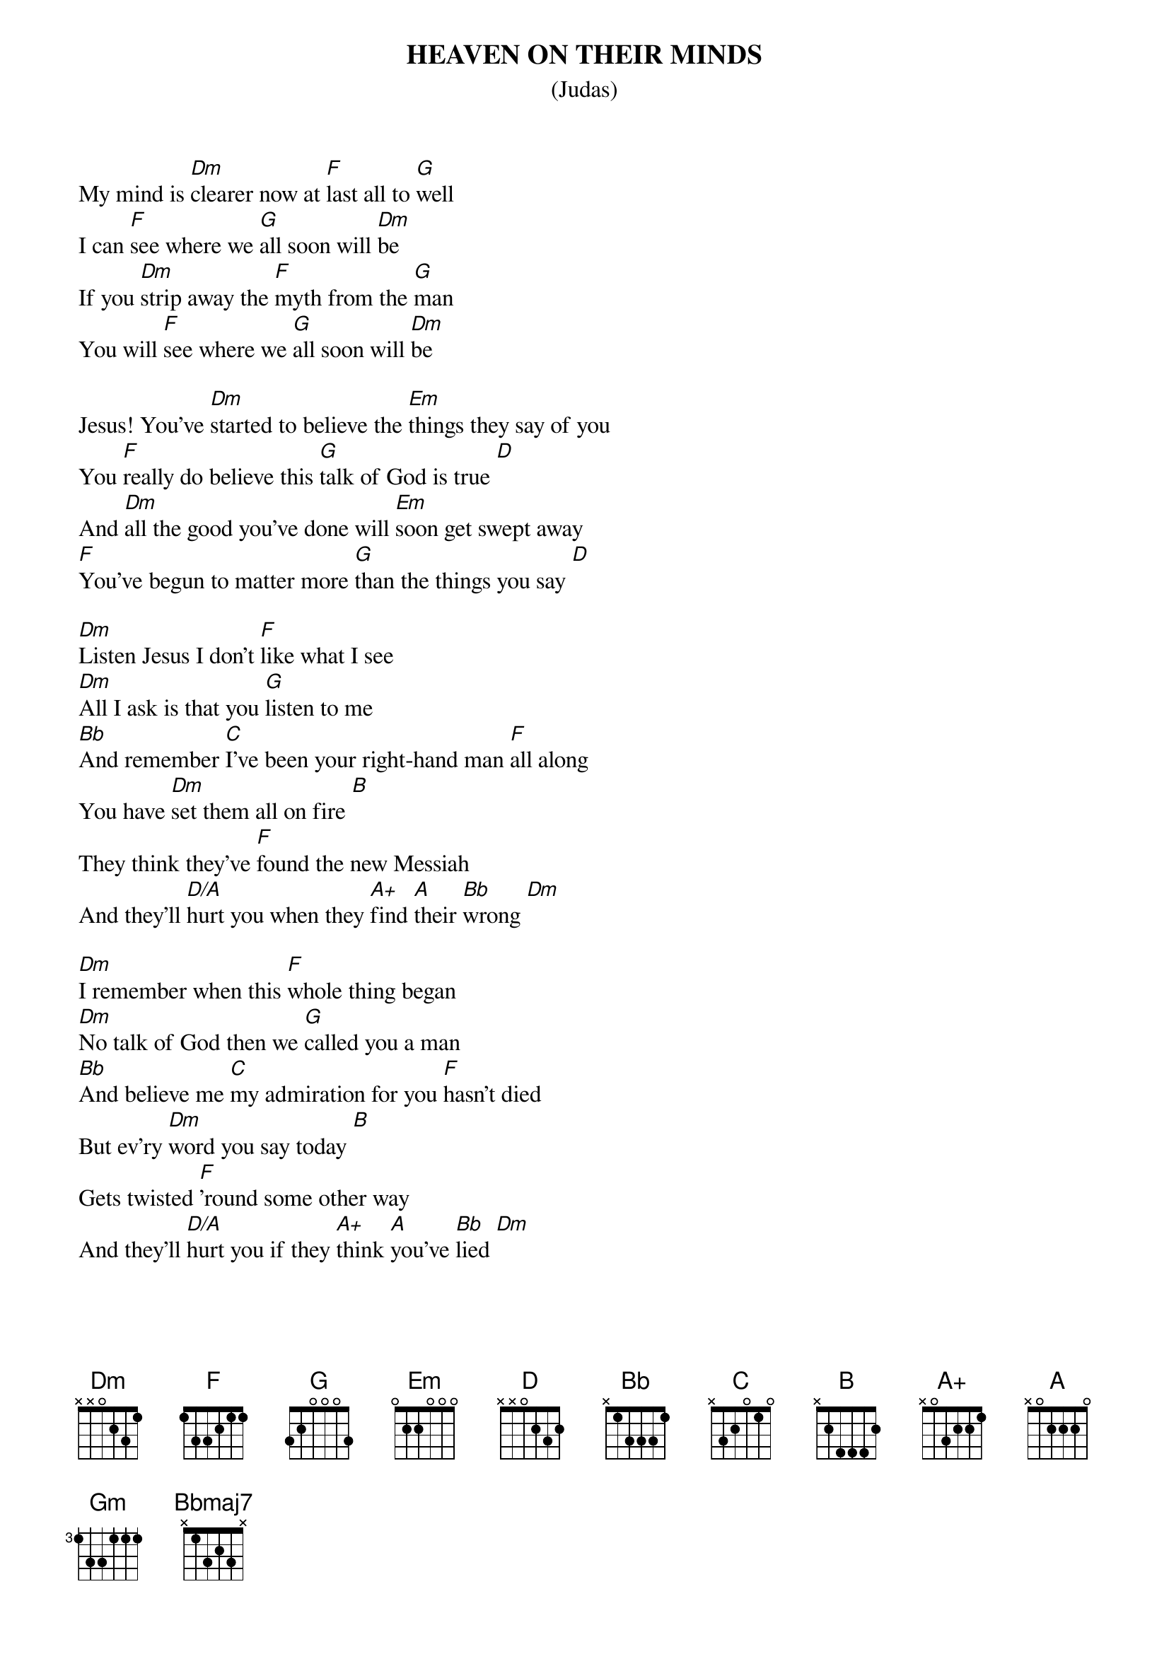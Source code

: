 {t:HEAVEN ON THEIR MINDS}
{st:(Judas)}

My mind is [Dm]clearer now at [F]last all to [G]well
I can [F]see where we [G]all soon will [Dm]be
If you [Dm]strip away the [F]myth from the [G]man
You will [F]see where we [G]all soon will [Dm]be

Jesus! You've [Dm]started to believe the [Em]things they say of you
You [F]really do believe this [G]talk of God is true [D]
And [Dm]all the good you've done will [Em]soon get swept away
[F]You've begun to matter more [G]than the things you say [D]

[Dm]Listen Jesus I don't [F]like what I see
[Dm]All I ask is that you [G]listen to me
[Bb]And remember [C]I've been your right-hand man [F]all along 
You have [Dm]set them all on fire [B]
They think they've [F]found the new Messiah
And they'll [D/A]hurt you when they [A+]find [A]their [Bb]wrong [Dm]

[Dm]I remember when this [F]whole thing began
[Dm]No talk of God then we [G]called you a man
[Bb]And believe me [C]my admiration for you [F]hasn't died 
But ev'ry [Dm]word you say today [B]
Gets twisted [F]'round some other way
And they'll [D/A]hurt you if they [A+]think [A]you've [Bb]lied [Dm]

[Bb]Nazareth your [F]famous son [Gm]should have stayed a [Dm]great unknown
[Gm]Like his father [Dm/A]carving wood [A]he'd have made [Dm]good
[Bb]Tables chairs and [F]oaken chests [Gm]would have suited [Dm]Jesus best
[Gm]He'd have caused no[Dm/A]body harm -- [A]no one alarm [D]

[Dm]Listen Jesus do you [F]care for your race?
[Dm]Don't you see we must [G]keep in our place?
[Bb]We are occupied -- [C]have you forgotten how put [F]down we are? 
I am [Dm]frightened by the crowd [B]
For we are [F]getting much too loud
And they'll [Dm/A]crush us if we [A+]go t[A]oo [Bb]far [Dm]

[Dm]Listen Jesus to the [F]warning I give
[Dm]Please remember that I [G]want us to live
[Bb]But it's sad to see our [C]chances weakening with [F]every hour 
All your [Dm]followers are blind [B]
Too much [F]heaven on their minds
It was [Dm/A]beautiful but [A+]now i[A]t's [Bb]sour
Yes it's [Dm]all gone [Bbmaj7]sour...
